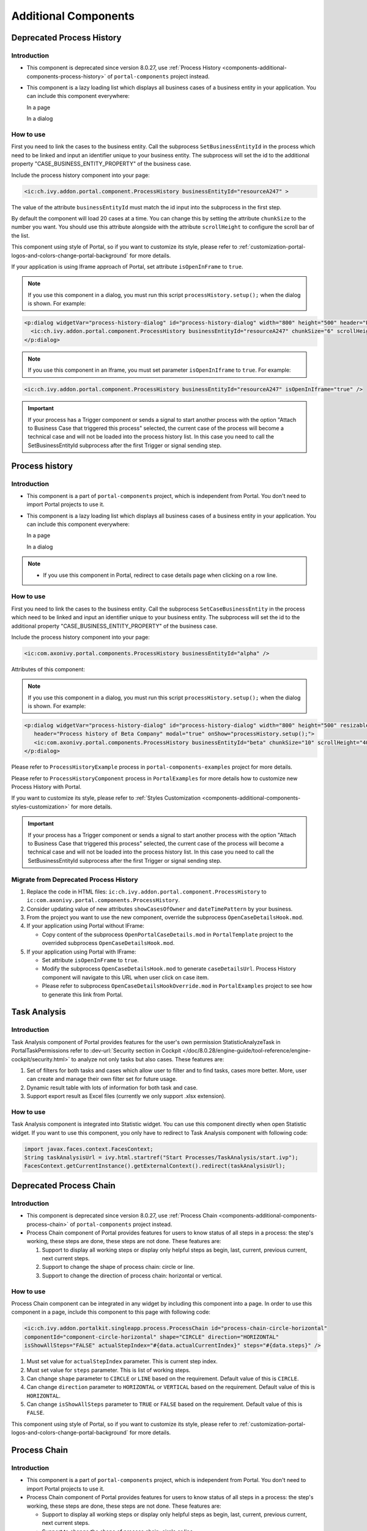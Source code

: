 .. _components-additional-component:

Additional Components
=====================

.. _components-additional-components-old-process-history:

Deprecated Process History
--------------------------

.. _components-additional-components-old-process-history-introduction:

Introduction
^^^^^^^^^^^^


-  This component is deprecated since version 8.0.27, use :ref:`Process History <components-additional-components-process-history>` of ``portal-components`` project instead.
-  This component is a lazy loading list which displays all business cases
   of a business entity in your application. You can include this component
   everywhere:

   In a page

   |process-history-example|

   In a dialog

   |process-history-dialog-example|

.. _components-additional-components-old-process-history-how-to-use:

How to use
^^^^^^^^^^

First you need to link the cases to the business entity. Call the
subprocess ``SetBusinessEntityId`` in the process which need to be
linked and input an identifier unique to your business entity. The
subprocess will set the id to the additional property
"CASE_BUSINESS_ENTITY_PROPERTY" of the business case.

|set-business-entity-id-sub-process|

Include the process history component into your page:

.. code-block:: html

		<ic:ch.ivy.addon.portal.component.ProcessHistory businessEntityId="resourceA247" >

The value of the attribute ``businessEntityId`` must match the id input
into the subprocess in the first step.

By default the component will load 20 cases at a time. You can change
this by setting the attribute ``chunkSize`` to the number you want. You
should use this attribute alongside with the attribute ``scrollHeight``
to configure the scroll bar of the list.

This component using style of Portal, so if you want to customize its style,
please refer to :ref:`customization-portal-logos-and-colors-change-portal-background`
for more details.

If your application is using Iframe approach of Portal, set attribute ``isOpenInFrame`` to ``true``.

.. note::

      If you use this component in a dialog, you must run this script
      ``processHistory.setup();`` when the dialog is shown. For example:

.. code-block:: html

			<p:dialog widgetVar="process-history-dialog" id="process-history-dialog" width="800" height="500" header="Process history of Resource A247" onShow="processHistory.setup();">
			  <ic:ch.ivy.addon.portal.component.ProcessHistory businessEntityId="resourceA247" chunkSize="6" scrollHeight="400" />
			</p:dialog>

.. note::

      If you use this component in an Iframe, you must set parameter
      ``isOpenInIframe`` to ``true``. For example:

.. code-block:: html

      <ic:ch.ivy.addon.portal.component.ProcessHistory businessEntityId="resourceA247" isOpenInIframe="true" />

.. important::

      If your process has a Trigger component or sends a signal to start
      another process with the option "Attach to Business Case that
      triggered this process" selected, the current case of the process
      will become a technical case and will not be loaded into the process
      history list. In this case you need to call the
      SetBusinessEntityId
      subprocess after the first Trigger or signal sending step.

.. _components-additional-components-process-history:

Process history
---------------

.. _components-additional-components-process-history-introduction:

Introduction
^^^^^^^^^^^^

-  This component is a part of ``portal-components`` project, which is independent from Portal. You don't need to import Portal projects to use it.
-  This component is a lazy loading list which displays all business cases
   of a business entity in your application. You can include this component
   everywhere:

   In a page

   |new-process-history-example|

   In a dialog

   |new-process-history-dialog-example|

.. note::

      - If you use this component in Portal, redirect to case details page when clicking on a row line.

.. _components-additional-components-process-history-how-to-use:

How to use
^^^^^^^^^^

First you need to link the cases to the business entity. Call the
subprocess ``SetCaseBusinessEntity`` in the process which need to be
linked and input an identifier unique to your business entity. The
subprocess will set the id to the additional property
"CASE_BUSINESS_ENTITY_PROPERTY" of the business case.

|set-case-business-entity-id-sub-process|

Include the process history component into your page:

.. code-block:: html

   <ic:com.axonivy.portal.components.ProcessHistory businessEntityId="alpha" />


Attributes of this component:


.. csv-table::
  :file: documents/additional-components/process_history_component_attributes.csv
  :header-rows: 1
  :class: longtable
  :widths: 1 1 1 3


.. note::

      If you use this component in a dialog, you must run this script
      ``processHistory.setup();`` when the dialog is shown. For example:

.. code-block:: html

   <p:dialog widgetVar="process-history-dialog" id="process-history-dialog" width="800" height="500" resizable="false"
      header="Process history of Beta Company" modal="true" onShow="processHistory.setup();">
      <ic:com.axonivy.portal.components.ProcessHistory businessEntityId="beta" chunkSize="10" scrollHeight="400" />
   </p:dialog>

Please refer to ``ProcessHistoryExample`` process in ``portal-components-examples`` project for more details.

Please refer to ``ProcessHistoryComponent`` process in  ``PortalExamples`` for more details how to customize new Process History with Portal.

If you want to customize its style,
please refer to :ref:`Styles Customization <components-additional-components-styles-customization>`
for more details.

.. important::

      If your process has a Trigger component or sends a signal to start
      another process with the option "Attach to Business Case that
      triggered this process" selected, the current case of the process
      will become a technical case and will not be loaded into the process
      history list. In this case you need to call the
      SetBusinessEntityId
      subprocess after the first Trigger or signal sending step.


.. _components-additional-components-migrate-from-old-process-history:

Migrate from Deprecated Process History
^^^^^^^^^^^^^^^^^^^^^^^^^^^^^^^^^^^^^^^

1. Replace the code in HTML files: ``ic:ch.ivy.addon.portal.component.ProcessHistory`` to ``ic:com.axonivy.portal.components.ProcessHistory``.

2. Consider updating value of new attributes ``showCasesOfOwner`` and ``dateTimePattern`` by your business.

3. From the project you want to use the new component, override the subprocess ``OpenCaseDetailsHook.mod``.

4. If your application using Portal without IFrame:

   - Copy content of the subprocess ``OpenPortalCaseDetails.mod`` in ``PortalTemplate`` project to the overrided subprocess ``OpenCaseDetailsHook.mod``.

5. If your application using Portal with IFrame:

   - Set attribute ``isOpenInFrame`` to ``true``.

   - Modify the subprocess ``OpenCaseDetailsHook.mod`` to generate ``caseDetailsUrl``. Process History component will navigate to this URL when user click on case item.

   - Please refer to subprocess ``OpenCaseDetailsHookOverride.mod`` in ``PortalExamples`` project to see how to generate this link from Portal.

.. _components-additional-component-task-analysis:

Task Analysis
-------------

.. _components-additional-component-task-analysis-introduction:

Introduction
^^^^^^^^^^^^

Task Analysis component of Portal provides features for the user's own permission StatisticAnalyzeTask in PortalTaskPermissions refer to
:dev-url:`Security section in
Cockpit </doc/8.0.28/engine-guide/tool-reference/engine-cockpit/security.html>`
to analyze  not only tasks but also cases. These features are:

1. Set of filters for both tasks and cases which allow user to filter
   and to find tasks, cases more better. More, user can create and
   manage their own filter set for future usage.

2. Dynamic result table with lots of information for both task and case.

3. Support export result as Excel files (currently we only support .xlsx
   extension).

|task-analysis|

.. _components-additional-component-task-analysis-how-to-use:

How to use
^^^^^^^^^^

Task Analysis component is integrated into Statistic widget. You can use
this component directly when open Statistic widget. If you want to use
this component, you only have to redirect to Task Analysis component
with following code:

.. code-block:: java

		import javax.faces.context.FacesContext;
		String taskAnalysisUrl = ivy.html.startref("Start Processes/TaskAnalysis/start.ivp");
		FacesContext.getCurrentInstance().getExternalContext().redirect(taskAnalysisUrl);

.. _components-additional-components-old-process-chain:

Deprecated Process Chain
------------------------

.. _components-additional-components-old-process-chain-introduction:

Introduction
^^^^^^^^^^^^

-  This component is deprecated since version 8.0.27, use :ref:`Process Chain <components-additional-components-process-chain>` of ``portal-components`` project instead.
-  Process Chain component of Portal provides features for users to know
   status of all steps in a process: the step's working, these steps are
   done, these steps are not done. These features are:

   1. Support to display all working steps or display only helpful steps as
      begin, last, current, previous current, next current steps.

   2. Support to change the shape of process chain: circle or line.

   3. Support to change the direction of process chain: horizontal or vertical.

|process-chain|

.. _components-additional-components-old-process-chain-how-to-use:

How to use
^^^^^^^^^^

Process Chain component can be integrated in any widget by including
this component into a page. In order to use this component in a page,
include this component to this page with following code:

.. code-block:: html

		<ic:ch.ivy.addon.portalkit.singleapp.process.ProcessChain id="process-chain-circle-horizontal"
		componentId="component-circle-horizontal" shape="CIRCLE" direction="HORIZONTAL"
		isShowAllSteps="FALSE" actualStepIndex="#{data.actualCurrentIndex}" steps="#{data.steps}" />

1. Must set value for ``actualStepIndex`` parameter. This is current
   step index.

2. Must set value for ``steps`` parameter. This is list of working
   steps.

3. Can change ``shape`` parameter to ``CIRCLE`` or ``LINE`` based on the
   requirement. Default value of this is ``CIRCLE``.

4. Can change ``direction`` parameter to ``HORIZONTAL`` or ``VERTICAL``
   based on the requirement. Default value of this is ``HORIZONTAL``.

5. Can change ``isShowAllSteps`` parameter to ``TRUE`` or ``FALSE``
   based on the requirement. Default value of this is ``FALSE``.

This component using style of Portal, so if you want to customize its style,
please refer to :ref:`customization-portal-logos-and-colors-change-portal-background`
for more details.

.. _components-additional-components-process-chain:

Process Chain
-------------

.. _components-additional-components-process-chain-introduction:

Introduction
^^^^^^^^^^^^


-  This component is a part of ``portal-components`` project, which is independent from Portal. You don't need to import Portal projects to use it.
-  Process Chain component of Portal provides features for users to know
   status of all steps in a process: the step's working, these steps are
   done, these steps are not done. These features are:

   -  Support to display all working steps or display only helpful steps as begin, last, current, previous current, next current steps.

   -  Support to change the shape of process chain: circle or line.

   -  Support to change the direction of process chain: horizontal or vertical.

|process-chain|

.. _components-additional-component-process-chain-how-to-use:

How to use
^^^^^^^^^^

Process Chain component can be integrated in any widget by including
this component into a page. In order to use this component in a page,
include this component to this page with following code:

.. code-block:: html

      <ic:com.axonivy.portal.components.ProcessChain id="process-chain-circle-horizontal" componentId="component-circle-horizontal" shape="CIRCLE" direction="HORIZONTAL"
         isShowAllSteps="false" actualStepIndex="0" steps="#{['Step 1','Step 2','Step 3','Step 4','Step 5','Step 6','Step 7','Step 8','Step 9']}" />

Please refer to ``ProcessChainExample`` process in ``portal-components-examples`` project for more details.

.. important::

   - Must set value for ``actualStepIndex`` parameter. This is current step index.
   - Must set value for ``steps`` parameter. This is list of working steps.

Attributes of this component:


.. csv-table::
  :file: documents/additional-components/process_chain_component_attributes.csv
  :header-rows: 1
  :class: longtable
  :widths: 1 1 1 3


If you want to customize its style,
please refer to :ref:`Styles Customization <components-additional-components-styles-customization>`
for more details.

.. _components-additional-components-migrate-from-old-process-chain:

Migrate from Deprecated Process Chain
^^^^^^^^^^^^^^^^^^^^^^^^^^^^^^^^^^^^^

- Replace the code in HTML files: ``ch.ivy.addon.portalkit.singleapp.process.ProcessChain`` to ``ic:com.axonivy.portal.components.ProcessChain``.

.. _components-additional-component-global-growl:

Global growl
------------

.. _components-additional-component-global-growl-introduction:

Introduction
^^^^^^^^^^^^

This component is a global growl introduced in BasicTemplate, you can
use it to display your messages in Portal.

.. code-block:: html

    <p:growl id="portal-global-growl" widgetVar="portal-global-growl" for="portal-global-growl-message" escape="false" />


Display growl after finishing a task
^^^^^^^^^^^^^^^^^^^^^^^^^^^^^^^^^^^^

After a task is finished, growl message appears as default via the
``DISPLAY_MESSAGE_AFTER_FINISH_TASK`` Portal variable.

|example-global-growl-finished-task|

.. _components-additional-component-global-growl-display-growl-after-finish-task:

Display growl after leaving a task
^^^^^^^^^^^^^^^^^^^^^^^^^^^^^^^^^^

If ``DISPLAY_MESSAGE_AFTER_FINISH_TASK`` Portal variable is true, growl message will be displayed after a task is left.

|example-global-growl-cancelled-task|

.. _components-additional-component-global-growl-display-growl-after-cancel-task:

Customization global growl message for task not using IFrame
^^^^^^^^^^^^^^^^^^^^^^^^^^^^^^^^^^^^^^^^^^^^^^^^^^^^^^^^^^^^

For each task, you can turn it off or override it. Firstly, when you
submit form to interact task, you need to put the ``overridePortalGrowl``
key to flash object with any value

::

   Flash flash = FacesContext.getCurrentInstance().getExternalContext().getFlash();
   flash.put("overridePortalGrowl", true);
   flash.setRedirect(true);

It's enough if you want to turn it off. To override the message, add
``facesMessage`` to this component. You can customize for each action as finish or cancellation a task.

::

   import javax.faces.context.Flash;
   import javax.faces.context.FacesContext;
   import javax.faces.application.FacesMessage;

   FacesMessage message = new FacesMessage("Task is done successfully");
   FacesContext.getCurrentInstance().addMessage("portal-global-growl-message", message);

   Flash flash = FacesContext.getCurrentInstance().getExternalContext().getFlash();
   flash.put("overridePortalGrowl", true);
   flash.setRedirect(true);
   flash.setKeepMessages(true);

Customization global growl message for task using IFrame
^^^^^^^^^^^^^^^^^^^^^^^^^^^^^^^^^^^^^^^^^^^^^^^^^^^^^^^^

If ``DISPLAY_MESSAGE_AFTER_FINISH_TASK`` Portal variable is true, before a task is finished/left, you can trigger displaying
customized message after task is finished/left by calling below API:

::

   import ch.ivy.addon.portalkit.publicapi.PortalGlobalGrowInIFrameAPI;

   PortalGlobalGrowInIFrameAPI api = new PortalGlobalGrowInIFrameAPI();
   api.displayCustomizedMessage("Your customized message");

Please refer to GlobalGrowl Start Process in PortalExamples project for more details.

.. _components-additional-components-old-document-table:

Deprecated Document table
-------------------------


-  This component is deprecated since version 8.0.27, use :ref:`Document Table <components-additional-components-document-table>` of ``portal-components`` project instead.
-  This component is case document table with the features: upload, download and delete.

|document-table|

You can override the ``GetDocumentList``, ``UploadDocument``,
``DeleteDocument``, ``DownloadDocument`` sub processes to extend these
features, and add more columns, remove default columns in document
table.

.. _components-additional-components-document-table:

Document table
--------------


- This component is case document table with the features: upload, download and delete.
- This component is a part of ``portal-components`` project, which is independent from Portal. You don't need to import Portal projects to use it.

|document-table|

You can override the ``GetDocumentItems``, ``UploadDocumentItem``,
``DeleteDocumentItem``, ``DownloadDocumentItem`` sub processes to extend these
features, and add more columns, remove default columns in document
table.

Code Example:

.. code-block:: html

   <h:form id="form">
      <ic:com.axonivy.portal.components.DocumentTable id="document-table-component"
         allowedUploadFileTypes="doc,docx,xls,xlsx,xlsm,csv,pdf,ppt,pptx,txt"
         typeSelectionItems="#{documentTableExampleBean.documentTypes}">
         <f:facet name="componentHeader">
            <h2>This is customized document table component header</h2>
         </f:facet>
         <p:column headerText="Creator" styleClass="document-creator-column">
            <h:outputText id="creator" value="#{document.creation.userName}" title="#{document.creation.userName}" />
         </p:column>
         <p:column headerText="Created time" styleClass="document-created-column">
            <h:outputText id="created-time" value="#{document.creation.timestamp}" title="#{document.creation.timestamp}" />
         </p:column>
         <p:column headerText="Customer" styleClass="document-customer-column">
            <h:outputText id="customer" value="#{document.customer}" title="#{document.customer}" />
         </p:column>
         <f:facet name="componentFooter">
            <h2>This is customized document table component footer</h2>
         </f:facet>
      </ic:com.axonivy.portal.components.DocumentTable>
   </h:form>


Refer to the ``DocumentTableExample`` process in ``portal-components-examples`` project for more details.

Attributes of this component:


.. csv-table::
  :file: documents/additional-components/document_table_component_attributes.csv
  :header-rows: 1
  :class: longtable
  :widths: 1 1 1 3

.. _components-additional-components-migrate-from-old-document-table:

Migrate from Deprecated Document Table
^^^^^^^^^^^^^^^^^^^^^^^^^^^^^^^^^^^^^^

1. Replace the code in HTML files: ``ic:ch.ivy.addon.portalkit.component.document.DocumentTable`` to ``ic:com.axonivy.portal.components.DocumentTable``.
2. Consider updating value of new attributes ``enableScriptCheckingForUploadedDocument``, ``enableVirusScannerForUploadedDocument`` and ``allowedUploadFileTypes`` by your business.
3. Override sub processes if you want and adapt your business accordingly.

   +-----------------------------------+--------------------------+
   | New sub process                   | Deprecated sub process   |
   +===================================+==========================+
   | GetDocumentItems                  | GetDocumentList          |
   +-----------------------------------+--------------------------+
   | UploadDocumentItem                | UploadDocument           |
   +-----------------------------------+--------------------------+
   | DeleteDocumentItem                | DeleteDocument           |
   +-----------------------------------+--------------------------+
   | DownloadDocumentItem              | DownloadDocument         |
   +-----------------------------------+--------------------------+

.. note::
   You can remove redundant overridden configurations, sub processes and data classes
   such as GetDocumentListOverride, UploadDocumentOverride, ...
   If you don't remove it, no problem.

.. _components-additional-components-old-user-selection:

Deprecated User Selection
-------------------------

Introduction
^^^^^^^^^^^^


-  This component is deprecated since version 8.0.27, use :ref:`User Selection <components-additional-components-user-selection>` of ``portal-components`` project instead.
-  This component is used for choosing a user from a user list defined by a role name list.
   If you don't define role name list, all users will be loaded.
   It includes 1 label, 1 autocomplete and 1 message element to display message related to that autocomplete element.

How to use
^^^^^^^^^^

You can include this component to any page. This component supports 2 styles of displaying a label.

1. Default style

|user-selection|

Code example:

.. code-block:: html

      <ic:ch.ivy.addon.portalkit.component.UserSelection
            componentId="user-by-role-autocomplete"
            fromRoleNames="#{data.definedRoleNames}"
            selectedUser="#{data.selectedUserForDefinedRoles}"
            isRequired="true"
            label="Users from defined rolenames"/>

2. Floating label
|user-selection-floating-label|

Code example:

.. code-block:: html

      <ic:ch.ivy.addon.portalkit.component.UserSelection
            componentId="all-user-autocomplete"
            selectedUser="#{data.selectedUser}"
            label="Loading with all users (exclude gm2)"
            excludedUsernames="#{data.excludedUsernames}"
            isRequired="true" floatingLabel="true" />

.. tip::
   Autocomplete element of user selection component allows inserting children and ajax event (Refer to ``UserSelection.xhtml`` of PortalKit project).
   Any child in UserSelection component will be re-parented into this autocomplete at the point of ``insertChildren`` tag.
   We introduce a facet named ``event`` for autocomplete so that ajax event can be nested.

For example:

I want to display user in dropdown list with format <Full name> (<username>) and when I select a user, a message will be displayed.

|user-selection-with-children-and-ajax-event|

.. code-block:: html

      <ic:ch.ivy.addon.portalkit.component.UserSelection
         id="item-select-event-component"
         componentId="item-select-event-for-user-selection"
         fromRoleNames="#{data.definedRoleNames}"
         selectedUser="#{data.selectedUserForInsertChildren}"
         label="Demonstrate facet and children"
         isRequired="true" floatingLabel="true" >
         <p:column>
            <h:outputText value="#{userFormatBean.formatWithTip(user.displayName, user.name)}" />
         </p:column>
         <f:facet name="event">
            <p:ajax event="itemSelect" listener="#{logic.showSelectedUser}"
               update="#{p:component('item-select-event-for-user-selection-message')}"/>
         </f:facet>
      </ic:ch.ivy.addon.portalkit.component.UserSelection>

Attributes of this component:

.. csv-table::
  :file: documents/additional-components/old_user_selection_component_attributes.csv
  :header-rows: 1
  :class: longtable
  :widths: 1 1 1 3

.. _components-additional-components-user-selection:

User Selection
--------------

Introduction
^^^^^^^^^^^^


-  This component is used for choosing a user from a user list defined by a role name list.
   If you don't define role name list, all users will be loaded.
   It includes 1 label, 1 autocomplete and 1 message element to display message related to that autocomplete element.
-  This component is a part of ``portal-components`` project, which is independent from Portal. You don't need to import Portal projects to use it.

How to use
^^^^^^^^^^

You can include this component to any page. This component supports 2 styles of displaying a label.

1. Default style

|default-new-user-selection|

Code example:

.. code-block:: html

   <ic:com.axonivy.portal.components.UserSelection componentId="default-user-autocomplete"
      selectedUser="#{data.selectedUser}" label="Default user selection"
      isRequired="true" labelPanelStyleClass="ui-g-6 ui-md-6 ui-sm-12"
      autoCompleteStyleClass="width-100" autoCompletePanelStyleClass="ui-g-6 ui-sm-12" />

2. Floating label

|new-user-selection-floating-label|

Code example:

.. code-block:: html

   <ic:com.axonivy.portal.components.UserSelection componentId="all-user-autocomplete"
      hightlight="false" selectedUser="#{data.selectedUserForExcludingUsers}"
      label="Loading users (exclude gm1, gm2, admin)" autoCompleteStyleClass="width-100"
      autoCompletePanelStyleClass="ui-g-12 floating-label-margin-top"
      excludedUsernames="#{data.excludedUsernames}" floatingLabel="true" />

.. tip::
   Autocomplete element of user selection component allows inserting children and ajax event (Refer to ``UserSelection.xhtml`` in ``portal-components`` project).
   Any child in UserSelection component will be re-parented into this autocomplete at the point of ``insertChildren`` tag.
   We introduce a facet named ``event`` for autocomplete so that ajax event can be nested.

For example:

I want to display user in dropdown list with format <Full name> (<username>) and when I select a user, a message will be displayed.

|new-user-selection-with-children|

|new-user-selection-with-ajax-expand|

.. code-block:: html

   <ic:com.axonivy.portal.components.UserSelection id="item-select-event-component"
      componentId="item-select-event-for-user-selection" floatingLabel="true"
      fromRoleNames="#{data.definedRoleNames}" label="Demonstrate facet and children"
      selectedUser="#{data.selectedUserForInsertChildren}"
      autoCompleteStyleClass="width-100"
      autoCompletePanelStyleClass="ui-g-12 floating-label-margin-top">
      <p:column>
         <h:outputText value="#{user.displayName} (#{user.name})" />
      </p:column>
      <f:facet name="event">
         <p:ajax event="itemSelect" listener="#{logic.showSelectedUser}"
            update="#{p:component('item-select-event-for-user-selection-message')}" />
      </f:facet>
   </ic:com.axonivy.portal.components.UserSelection>

Please refer to ``UserSelectionExample.xhtml`` in ``portal-components-examples`` project for more details.

Attributes of this component:

.. csv-table::
  :file: documents/additional-components/user_selection_component_attributes.csv
  :header-rows: 1
  :class: longtable
  :widths: 1 1 1 3

.. _components-additional-components-migrate-from-old-user-selection:

Migrate from Deprecated User Selection
^^^^^^^^^^^^^^^^^^^^^^^^^^^^^^^^^^^^^^

1. Replace the code in HTML files: ``ic:ch.ivy.addon.portalkit.component.UserSelection`` to ``ic:com.axonivy.portal.components.UserSelection``.
2. Use ``com.axonivy.portal.components.dto.UserDTO`` instead of ``ch.ivy.addon.portalkit.dto.UserDTO``.

.. note:: If you stored ch.ivy.addon.portalkit.dto.UserDTO class in your database, you must update it manually.


.. _components-additional-components-old-role-selection:

Deprecated Role Selection
-------------------------

Introduction
^^^^^^^^^^^^


-  This component is deprecated since version 8.0.27, use :ref:`Role Selection <components-additional-components-role-selection>` of ``portal-components`` project instead.
-  This component is used for choosing a role from a role list defined by a role name list.
   If you don't define role name list, all roles will be loaded.
   It includes 1 label, 1 autocomplete and 1 message element to display message related to that autocomplete element.

How to use
^^^^^^^^^^

You can include this component to any page. This component supports 2 styles of displaying a label.

1. Default style

|role-selection|

Code example:

.. code-block:: html

      <ic:ch.ivy.addon.portalkit.component.RoleSelection
         componentId="role-from-defined-role-autocomplete"
         fromRoleNames="#{data.definedRoleNames}"
         selectedRole="#{data.selectedRoleForDefinedRoles}"
         isRequired="true"
         label="Roles from defined role names"/>

2. Floating label

|role-selection-floating-label|

Code example:


.. code-block:: html

      <ic:ch.ivy.addon.portalkit.component.RoleSelection
         componentId="floating-label-and-exclude-role-autocomplete" hightlight="false"
         selectedRole="#{data.selectedRole}"
         label="Loading with all roles (exclude CaseOwner, GeneralManager)"
         excludedRolenames="#{data.excludedRoleNames}"
         isRequired="true" floatingLabel="true" />

.. tip::
   Autocomplete element of role selection component allows inserting children and ajax event (Refer to ``RoleSelection.xhtml`` of PortalKit project).
   Any child in RoleSelection component will be re-parented into this autocomplete at the point of ``insertChildren`` tag.
   We introduce a facet named ``event`` for autocomplete so that ajax event can be nested.

For example:

I want to display role in dropdown list with format <Display Name> (<Member Name>) and when I select a role, a message will be displayed.

|role-selection-with-children-and-ajax-event|

|role-selection-component-ajax-expand|

.. code-block:: html

      <ic:ch.ivy.addon.portalkit.component.RoleSelection
         id="item-select-event-component"
         componentId="item-select-event-for-role-selection"
         fromRoleNames="#{data.definedRoleNames}"
         selectedRole="#{data.selectedRoleForInsertChildren}"
         label="Demonstrate facet and children"
         autoCompleteStyleClass="width-100"
         autoCompletePanelStyleClass="ui-g-12 floating-label-margin-top"
         isRequired="true" floatingLabel="true">
         <p:column>
            <h:outputText value="#{role.displayName} (#{role.memberName})" />
         </p:column>
         <f:facet name="event">
            <p:ajax event="itemSelect" listener="#{logic.showSelectedRole}"
               update="#{p:component('item-select-event-for-role-selection-message')}" />
         </f:facet>
      </ic:ch.ivy.addon.portalkit.component.RoleSelection>

Attributes of this component:

.. csv-table::
  :file: documents/additional-components/old_role_selection_component_attributes.csv
  :header-rows: 1
  :class: longtable
  :widths: 1 1 1 3

.. _components-additional-components-role-selection:

Role Selection
--------------

Introduction
^^^^^^^^^^^^

-  This component is used for choosing a role from a role list defined by a role name list.
   If you don't define role name list, all roles will be loaded.
   It includes 1 label, 1 autocomplete and 1 message element to display message related to that autocomplete element.
-  This component is a part of ``portal-components`` project, which is independent from Portal. You don't need to import Portal projects to use it.

How to use
^^^^^^^^^^

You can include this component to any page. This component supports 2 styles of displaying a label.

1. Default style

|default-new-role-selection|

Code example:

.. code-block:: html

      <ic:com.axonivy.portal.components.RoleSelection
         componentId="role-from-defined-role-autocomplete"
         fromRoleNames="#{data.definedRoleNames}"
         selectedRole="#{data.selectedRoleForDefinedRoles}"
         isRequired="true"
         label="Roles from defined role names"/>

2. Floating label

|new-role-selection-floating-label|

Code example:

.. code-block:: html

      <ic:com.axonivy.portal.components.RoleSelection
         componentId="floating-label-and-exclude-role-autocomplete" hightlight="false"
         selectedRole="#{data.selectedRole}"
         label="Loading with all roles (exclude CaseOwner, GeneralManager)"
         excludedRolenames="#{data.excludedRoleNames}"
         isRequired="true" floatingLabel="true" />

.. tip::
   Autocomplete element of role selection component allows inserting children and ajax event (Refer to ``RoleSelection.xhtml`` of ``portal-components`` project).
   Any child in RoleSelection component will be re-parented into this autocomplete at the point of ``insertChildren`` tag.
   We introduce a facet named ``event`` for autocomplete so that ajax event can be nested.

For example:

I want to display role in dropdown list with format <Display Name> (<Member Name>) and when I select a role, a message will be displayed.

|new-role-selection-with-children|

|new-role-selection-with-ajax-expand|

.. code-block:: html

      <ic:com.axonivy.portal.components.RoleSelection
         id="item-select-event-component"
         componentId="item-select-event-for-role-selection"
         fromRoleNames="#{data.definedRoleNames}"
         selectedRole="#{data.selectedRoleForInsertChildren}"
         label="Demonstrate facet and children"
         autoCompleteStyleClass="width-100"
         autoCompletePanelStyleClass="ui-g-12 floating-label-margin-top"
         isRequired="true" floatingLabel="true">
         <p:column>
            <h:outputText value="#{role.getDisplayName()} (#{role.getMemberName()})" />
         </p:column>
         <f:facet name="event">
            <p:ajax event="itemSelect" listener="#{logic.showSelectedRole}"
               update="#{p:component('item-select-event-for-role-selection-message')}" />
         </f:facet>
      </ic:com.axonivy.portal.components.RoleSelection>

Please refer to ``RoleSelectionExample.xhtml`` in ``portal-components-examples`` project for more details.

Attributes of this component:

.. csv-table::
  :file: documents/additional-components/role_selection_component_attributes.csv
  :header-rows: 1
  :class: longtable
  :widths: 1 1 1 3

.. _components-additional-components-migrate-from-old-role-selection:

Migrate from Deprecated Role Selection
^^^^^^^^^^^^^^^^^^^^^^^^^^^^^^^^^^^^^^
1. Replace the code in HTML files: ``ic:ch.ivy.addon.portalkit.component.RoleSelection`` to ``ic:com.axonivy.portal.components.RoleSelection``.
2. Use ``com.axonivy.portal.components.dto.RoleDTO`` instead of ``ch.ivy.addon.portalkit.dto.RoleDTO``.

.. note:: If you stored ch.ivy.addon.portalkit.dto.RoleDTO class in your database, you must update it manually.


Portal cron job trigger
-----------------------
Portal provides a helpful bean ``ch.ivy.addon.portalkit.util.CronByGlobalVariableTriggerStartEventBean`` using the Quartz framework which help trigger cron job by global variable. The global variable should contains the cron job Pattern, to trigger to process on the right time.

There is a online `Cron Maker <http://www.cronmaker.com>`_ could help you to create your own cron job pattern.


.. _components-additional-components-styles-customization:

Styles Customization
--------------------

This customization only supports for new components of ``portal-components`` project.

How to customize
^^^^^^^^^^^^^^^^

1. You have to add a new css file to your resources and import it into your template.

   Code Example:

   .. code-block:: html

      <ui:composition template="/layouts/basic-8.xhtml">
         <ui:define name="title">test</ui:define>
         <ui:define name="content">
            <ic:com.axonivy.portal.components.ProcessHistory businessEntityId="alpha" chunkSize="12" scrollHeight="600" />
            <h:outputStylesheet name="layouts/styles/process-history-customize.css" />
         </ui:define>
      </ui:composition>

   .. note::
      You must let ``<h:outputStylesheet />`` below the component to override defined styles.

2. Within this file you can override some styles. For example, the \--process-history-description-text-color:

   .. code-block:: html

      :root {
         --process-history-description-text-color: red;
      }

List of css variables that you can override:
^^^^^^^^^^^^^^^^^^^^^^^^^^^^^^^^^^^^^^^^^^^^

1. Process Chain:
^^^^^^^^^^^^^^^^^

.. csv-table::
  :file: documents/additional-components/css_variables/process_chain.csv
  :header-rows: 1
  :class: longtable
  :widths: 2 1 2


2. Process History:
^^^^^^^^^^^^^^^^^^^

.. csv-table::
  :file: documents/additional-components/css_variables/process_history.csv
  :header-rows: 1
  :class: longtable
  :widths: 2 1 2


.. |process-history-example| image:: images/additional-component/process-history-example.png
.. |process-history-dialog-example| image:: images/additional-component/process-history-dialog-example.png
.. |new-process-history-example| image:: images/additional-component/new-process-history-example.png
.. |new-process-history-dialog-example| image:: images/additional-component/new-process-history-dialog-example.png
.. |set-business-entity-id-sub-process| image:: images/additional-component/set-business-entity-id-sub-process.png
.. |set-case-business-entity-id-sub-process| image:: images/additional-component/set-case-business-entity-id-sub-process.png
.. |task-analysis| image:: images/additional-component/task-analysis.png
.. |process-chain| image:: images/additional-component/process-chain.png
.. |example-global-growl-finished-task| image:: images/additional-component/example-global-growl-finished-task.png
.. |example-global-growl-cancelled-task| image:: images/additional-component/example-global-growl-cancelled-task.png
.. |document-table| image:: images/additional-component/document-table.png
.. |user-selection| image:: images/additional-component/user-selection-component.png
.. |default-new-user-selection| image:: images/additional-component/default-new-user-selection-component.png
.. |user-selection-floating-label| image:: images/additional-component/user-selection-component-floating-label.png
.. |new-user-selection-floating-label| image:: images/additional-component/new-user-selection-component-floating-label.png
.. |user-selection-with-children-and-ajax-event| image:: images/additional-component/user-selection-component-with-children-and-ajax-event.png
.. |new-user-selection-with-children| image:: images/additional-component/new-user-selection-with-children.png
.. |new-user-selection-with-ajax-expand| image:: images/additional-component/new-user-selection-with-ajax-expand.png
.. |role-selection| image:: images/additional-component/role-selection-component-from-defined-role.png
.. |default-new-role-selection| image:: images/additional-component/default-new-role-selection.png
.. |role-selection-floating-label| image:: images/additional-component/role-selection-component-floating-label-and-exclude-role.png
.. |new-role-selection-floating-label| image:: images/additional-component/new-role-selection-floating-label.png
.. |role-selection-with-children-and-ajax-event| image:: images/additional-component/role-selection-component-ajax-event-selected-message.png
.. |role-selection-component-ajax-expand| image:: images/additional-component/role-selection-component-ajax-expand.png
.. |new-role-selection-with-children| image:: images/additional-component/new-role-selection-with-children.png
.. |new-role-selection-with-ajax-expand| image:: images/additional-component/new-role-selection-with-ajax-expand.png

